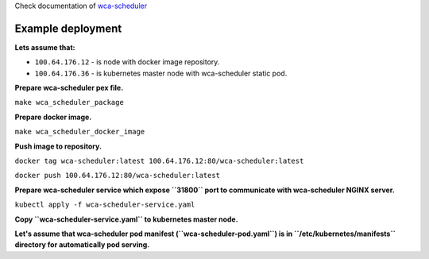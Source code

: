 Check documentation of `wca-scheduler <docs/wca-scheduler.rst>`_

Example deployment
==================
**Lets assume that:**

- ``100.64.176.12`` - is node with docker image repository.
- ``100.64.176.36`` - is kubernetes master node with wca-scheduler static pod.

**Prepare wca-scheduler pex file.**

``make wca_scheduler_package``

**Prepare docker image.**

``make wca_scheduler_docker_image``

**Push image to repository.**

``docker tag wca-scheduler:latest 100.64.176.12:80/wca-scheduler:latest``

``docker push 100.64.176.12:80/wca-scheduler:latest``

**Prepare wca-scheduler service which expose ``31800`` port to communicate with wca-scheduler NGINX server.**

``kubectl apply -f wca-scheduler-service.yaml``

**Copy ``wca-scheduler-service.yaml`` to kubernetes master node.**

**Let's assume that wca-scheduler pod manifest (``wca-scheduler-pod.yaml``) is
in ``/etc/kubernetes/manifests`` directory for automatically pod serving.**
